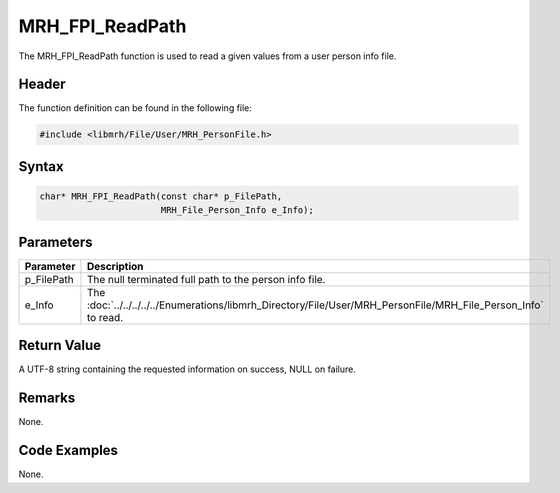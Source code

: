 MRH_FPI_ReadPath
================
The MRH_FPI_ReadPath function is used to read a given values 
from a user person info file.

Header
------
The function definition can be found in the following file:

.. code-block:: c

    #include <libmrh/File/User/MRH_PersonFile.h>


Syntax
------
.. code-block:: c

    char* MRH_FPI_ReadPath(const char* p_FilePath,
                           MRH_File_Person_Info e_Info);


Parameters
----------
.. list-table::
    :header-rows: 1

    * - Parameter
      - Description
    * - p_FilePath
      - The null terminated full path to the person info file.
    * - e_Info
      - The :doc:`../../../../../Enumerations/libmrh_Directory/File/User/MRH_PersonFile/MRH_File_Person_Info` 
        to read.


Return Value
------------
A UTF-8 string containing the requested information on success, 
NULL on failure.

Remarks
-------
None.

Code Examples
-------------
None.